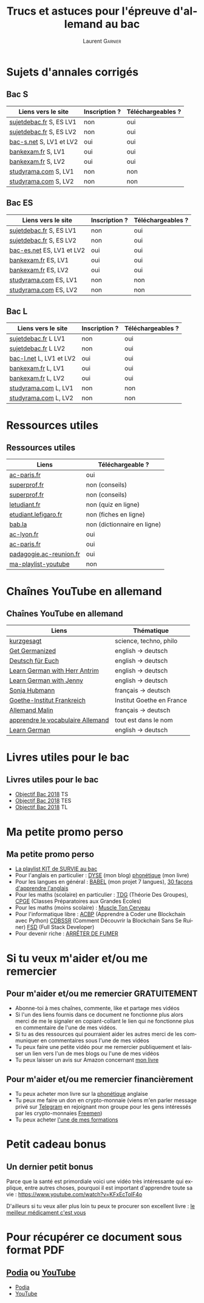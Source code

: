 #+TITLE: Trucs et astuces pour l'épreuve d'allemand au bac 
#+AUTHOR: Laurent \textsc{Garnier}
#+LANGUAGE: fr
#+OPTIONS: H:2 toc:t num:t date:nil
#+LATEX_CLASS: beamer
#+LATEX_CLASS_OPTIONS: [presentation]
#+EXPORT_EXCLUDE_TAGS: noexport

#+LATEX_HEADER: \usepackage{amsthm, amssymb}
#+LATEX_HEADER: \usepackage{pgf,tikz,pgfplots}
#+LATEX_HEADER: \usepackage{graphicx}
#+LATEX_HEADER: \usepackage{colortbl}
#+LATEX_HEADER: \usepackage[french]{babel}
#+LATEX_HEADER: \usepackage{hyperref}
#+LATEX_HEADER: \hypersetup{colorlinks=true, linkcolor=orange, filecolor=magenta, urlcolor=green} 

#+LATEX_HEADER: \pgfplotsset{compat=1.13}
#+LATEX_HEADER: \usepgfplotslibrary{fillbetween}

#+LATEX_HEADER: \newtheorem{property}{Propriété}[section]
#+LATEX_HEADER: \newtheorem{defi}{Défi}[section]
#+LATEX_HEADER: \newtheorem{demo}[theorem]{Démonstration}

#+LATEX_HEADER: \newcommand{\E}[1]{\ensuremath{\mathbb{#1}}}
#+LATEX_HEADER: \newcommand{\G}[3]{\ensuremath{(\E{#1}^{#2}, #3)}}
#+LATEX_HEADER: \newcommand{\M}[3]{\ensuremath{\left(\mathcal{M}_{#1}(\E{#2}), #3\right)}}
#+LATEX_HEADER: \newcommand{\tc}[2]{\ensuremath{\textcolor{#1}{#2}}}


#+BEAMER_THEME: default
#+BEAMER__COLOR_THEME: seagull
#+BEAMER_OUTER_THEME: default
#+BEAMER_INNER_THEME: rectangles
#+BEAMER_FONT_THEME: structurebold

#+COLUMNS: %45ITEM %10BEAMER_ENV(Env) %10BEAMER_ACT(Act) %4BEAMER_COL(Col) %8BEAMER_OPT(Opt)
#+STARTUP: beamer


* Sujets d'annales corrigés 
** Bac S
  
  | Liens vers le site        | Inscription ? | Téléchargeables ? |
  |---------------------------+---------------+-------------------|
  | [[http://www.sujetdebac.fr/annales/serie-s/allemand-lv1/][sujetdebac.fr]] S, ES LV1   | non           | oui               |
  | [[http://www.sujetdebac.fr/annales/serie-s/allemand-lv2/][sujetdebac.fr]] S, ES LV2   | non           | oui               |
  | [[https://www.bac-s.net/document/allemand-lve/][bac-s.net]] S, LV1 et LV2   | oui           | oui               |
  | [[http://www.bankexam.fr/etablissement/4-Bac-S/2242-Allemand-LV1][bankexam.fr]] S, LV1        | oui           | oui               |
  | [[http://www.bankexam.fr/etablissement/4-Bac-S/2543-Allemand-LV2][bankexam.fr]] S, LV2        | oui           | oui               |
  | [[http://www.studyrama.com/revision-examen/bac/les-sujets-et-corriges-du-bac/bac-s/sujet-et-corrige-allemand-lv1-bac-s-96767][studyrama.com]] S, LV1      | non           | non               |
  | [[http://www.studyrama.com/revision-examen/bac/les-sujets-et-corriges-du-bac/bac-s/sujet-et-corrige-allemand-lv2-bac-s-96769][studyrama.com]] S, LV2      | non           | non               |

** Bac ES

    | Liens vers le site        | Inscription ? | Téléchargeables ? |
    |---------------------------+---------------+-------------------|
    | [[http://www.sujetdebac.fr/annales/serie-s/allemand-lv1/][sujetdebac.fr]] S, ES LV1   | non           | oui               |
    | [[http://www.sujetdebac.fr/annales/serie-s/allemand-lv2/][sujetdebac.fr]] S, ES LV2   | non           | oui               |
    | [[https://www.bac-es.net/document/allemand/][bac-es.net]] ES, LV1 et LV2 | oui           | oui               |
    | [[http://www.bankexam.fr/etablissement/2162-Bac-ES/2241-Allemand-LV1][bankexam.fr]] ES, LV1       | oui           | oui               |
    | [[http://www.bankexam.fr/etablissement/2162-Bac-ES/50616-Allemand-LV2][bankexam.fr]] ES, LV2       | oui           | oui               |
    | [[http://www.studyrama.com/revision-examen/bac/les-sujets-et-corriges-du-bac/bac-es/sujet-et-corrige-allemand-lv1-bac-es-96801][studyrama.com]] ES, LV1     | non           | non               |
    | [[http://www.studyrama.com/revision-examen/bac/les-sujets-et-corriges-du-bac/bac-es/sujet-et-corrige-allemand-lv2-bac-es-96803][studyrama.com]] ES, LV2     | non           | non               |

** Bac L

    | Liens vers le site        | Inscription ? | Téléchargeables ? |
    |---------------------------+---------------+-------------------|
    | [[http://www.sujetdebac.fr/annales/serie-l/allemand-lv1/][sujetdebac.fr]] L LV1       | non           | oui               |
    | [[http://www.sujetdebac.fr/annales/serie-l/allemand-lv2/][sujetdebac.fr]] L LV2       | non           | oui               |
    | [[https://www.bac-l.net/document/allemand/][bac-l.net]] L, LV1 et LV2   | oui           | oui               |
    | [[http://www.bankexam.fr/etablissement/2161-Bac-L/2448-Allemand-LV1][bankexam.fr]] L, LV1        | oui           | oui               |
    | [[http://www.bankexam.fr/etablissement/2161-Bac-L/2486-Allemand-LV2][bankexam.fr]] L, LV2        | oui           | oui               |
    | [[http://www.studyrama.com/revision-examen/bac/les-sujets-et-corriges-du-bac/bac-l/sujet-et-corrige-allemand-lv1-bac-l-96699][studyrama.com]] L, LV1      | non           | non               |
    | [[http://www.studyrama.com/revision-examen/bac/les-sujets-et-corriges-du-bac/bac-l/sujet-et-corrige-allemand-lv2-bac-l-96701][studyrama.com]] L, LV2      | non           | non               |

* Ressources utiles
** Ressources utiles

  | Liens                   | Téléchargeable ?            |
  |-------------------------+-----------------------------|
  | [[https://www.ac-paris.fr/portail/jcms/p1_1178221/annales-eca-ac-paris-2015][ac-paris.fr]]             | oui                         |
  | [[https://www.superprof.fr/blog/epreuve-du-bac-allemand/][superprof.fr]]            | non (conseils)              |
  | [[https://www.superprof.fr/blog/reussir-bac-langue-allemande/][superprof.fr]]            | non (conseils)              |
  | [[https://www.letudiant.fr/quiz/bac/allemand.html][letudiant.fr]]            | non (quiz en ligne)         |
  | [[http://etudiant.lefigaro.fr/bac/revisions-du-bac/terminale-s/allemand/][etudiant.lefigaro.fr]]    | non (fiches en ligne)       |
  | [[https://fr.bab.la/dictionnaire/francais-allemand/baccalaur%25C3%25A9at][bab.la]]                  | non (dictionnaire en ligne) |
  | [[http://www2.ac-lyon.fr/enseigne/allemand/spip.php?article10][ac-lyon.fr]]              | oui                         |
  | [[https://www.ac-paris.fr/portail/jcms/p2_172865/annales-d-examens][ac-paris.fr]]             | oui                         |
  | [[https://pedagogie.ac-reunion.fr/langues-vivantes-etrangeres/podcaz/banques-son-allemand/podcaz-bac.html][padagogie.ac-reunion.fr]] | oui                         |
  | [[https://www.youtube.com/playlist?list=PLfKvL-VUSKAliJN9jGwZE2YRsgXDP1MVc][ma-playlist-youtube]]     | non                         |

* Chaînes YouTube en allemand
** Chaînes YouTube en allemand

  | Liens                             | Thématique                |
  |-----------------------------------+---------------------------|
  | [[https://www.youtube.com/user/KurzgesagtDE][kurzgesagt]]                        | science, techno, philo    |
  | [[https://www.youtube.com/user/MeisterLehnsherr][Get Germanized]]                    | english -> deutsch        |
  | [[https://www.youtube.com/user/DeutschFuerEuch/about?disable_polymer=1][Deutsch für Euch]]                  | english -> deutsch        |
  | [[https://www.youtube.com/user/MrLAntrim/about?disable_polymer=1][Learn German with Herr Antrim]]     | english -> deutsch        |
  | [[https://www.youtube.com/channel/UClBrbJXNh2sFxOuvH4o5H9g/about?disable_polymer=1][Learn German with Jenny]]           | english -> deutsch        |
  | [[https://www.youtube.com/user/sonniaustria/about?disable_polymer=1][Sonja Hubmann]]                     | français -> deutsch       |
  | [[https://www.youtube.com/user/GoetheInstitutParis/about?disable_polymer=1][Goethe-Institut Frankreich]]        | Institut Goethe en France |
  | [[https://www.youtube.com/channel/UCNoHs6h5fL2rMDQ7jqFif2w/about?disable_polymer=1][Allemand Malin]]                    | français -> deutsch       |
  | [[https://www.youtube.com/channel/UCPfFA_OmjxP1GaH4AY_AI_g/about?disable_polymer=1][apprendre le vocabulaire Allemand]] | tout est dans le nom      |
  | [[https://www.youtube.com/user/germanpod101][Learn German]]                      | english -> deutsch        |
  
* Livres utiles pour le bac
** Livres utiles pour le bac

  + [[https://amzn.to/2rJ6dF6][Objectif Bac 2018]] TS
  + [[https://amzn.to/2KoNENH][Objectif Bac 2018]] TES
  + [[https://amzn.to/2wKUACM][Objectif Bac 2018]] TL
* Ma petite promo perso
** Ma petite promo perso
  + [[https://www.youtube.com/watch?v=qoiYGfuuk6s&list=PLfKvL-VUSKAmdKesZSiG1xYvK4Y7iLfFs][La playlist KIT de SURVIE au bac]]
  + Pour l'anglais en particulier : [[http://doyouspeakenglish.fr/][DYSE]] (mon blog) [[https://www.amazon.fr/gp/product/B07CRVMBVD?ie=UTF8][phonétique]] (mon livre)
  + Pour les langues en général : [[https://www.youtube.com/playlist?list=PLfKvL-VUSKAnkBk88BAb3oq1MlGVnhwcY][BABEL]] (mon projet 7 langues), [[https://www.youtube.com/playlist?list=PLfKvL-VUSKAnf4oZzkI3q24X4FJrGzcGr][30 façons d'apprendre l'anglais]]
  + Pour les maths (scolaire) en particulier : [[https://www.youtube.com/playlist?list=PLwWStLtwGECZ1YPIBHzCD3-rzFjCPWnXO][TDG]] (Théorie Des
    Groupes), [[https://www.youtube.com/playlist?list=PLwWStLtwGECZQoLYqBJ7gD9iSOhGnQIC9][CPGE]] (Classes Préparatoires aux Grandes Ecoles)
  + Pour les maths (moins scolaire) : [[https://www.youtube.com/playlist?list=PLb5fsh4qldF8opcpH4xDKnsn2syJ65zrC][Muscle Ton Cerveau]]
  + Pour l'informatique libre : [[https://www.youtube.com/playlist?list=PLUJNJAesbJGVS8OmCKjOiMvF75OsyimT2][ACBP]] (Apprendre à Coder une Blockchain
    avec Python) [[https://www.youtube.com/playlist?list=PLO3S2CDkdJ9yKIGk2NiuzXQtlC-dQ4rmA][CDBSSR]] (Comment Découvrir la Blockchain Sans Se
    Ruiner) [[https://www.youtube.com/playlist?list=PLUJNJAesbJGVfh4t-OkPb_zw9fYAjbGwy][FSD]] (Full Stack Developer)
  + Pour devenir riche : [[https://www.youtube.com/playlist?list=PLFubDDkqAD9muXLza6RghrB8ShOHcGOGN][ARRÊTER DE FUMER]]
* Si tu veux m'aider et/ou me remercier
** Pour m'aider et/ou me remercier GRATUITEMENT

   + Abonne-toi à mes chaînes, commente, like et partage mes vidéos
   + Si l'un des liens fournis dans ce document ne fonctionne plus
     alors merci de me le signaler en copiant-collant le lien qui ne
     fonctionne plus en commentaire de l'une de mes vidéos.
   + Si tu as des ressources qui pourraient aider les autres merci de
     les communiquer en commentaires sous l'une de mes vidéos
   + Tu peux faire une petite vidéo pour me remercier publiquement et
     laisser un lien vers l'un de mes blogs ou l'une de mes vidéos
   + Tu peux laisser un avis sur Amazon concernant [[https://www.amazon.fr/gp/product/B07CRVMBVD?ie=UTF8][mon livre]]

** Pour m'aider et/ou me remercier financièrement

   + Tu peux acheter mon livre sur la [[https://amzn.to/2ORsB8Y][phonétique]] anglaise
   + Tu peux me faire un don en crypto-monnaie (viens m'en parler
     message privé sur [[https://t.me/joinchat/JGxHI1BrJRHC2C0qLtAXYw][Telegram]] en rejoignant mon groupe pour les gens
     intéressés par les crypto-monnaies [[https://t.me/joinchat/JGxHI1BrJRHC2C0qLtAXYw][Freemen]])
   + Tu peux acheter [[https://laurentgarnier.podia.com][l'une de mes formations]]

* Petit cadeau bonus
** Un dernier petit bonus

   Parce que la santé est primordiale voici une vidéo très
   intéressante qui explique, entre autres choses, pourquoi il est
   important d'apprendre toute sa vie : [[https://www.youtube.com/watch?v=KFxEcTolF4o]]

   D'ailleurs si tu veux aller plus loin tu peux te procurer son
   excellent livre : [[https://www.amazon.fr/gp/product/2253187542/ref=as_li_tl?ie=UTF8&camp=1642&creative=6746&creativeASIN=2253187542&linkCode=as2&tag=wwwbecomefree-21&linkId=c4d561fce3c4735eab69658b0e977199][le meilleur médicament c'est vous]]

* Pour récupérer ce document sous format PDF
** [[https://laurentgarnier.podia.com][Podia]] ou [[https://www.youtube.com/playlist?list=PLfKvL-VUSKAliJN9jGwZE2YRsgXDP1MVc][YouTube]]
   + [[https://laurentgarnier.podia.com/kit-de-survie-pour-la-langue-allemande][Podia]]
   + [[https://www.youtube.com/playlist?list=PLfKvL-VUSKAliJN9jGwZE2YRsgXDP1MVc][YouTube]]
